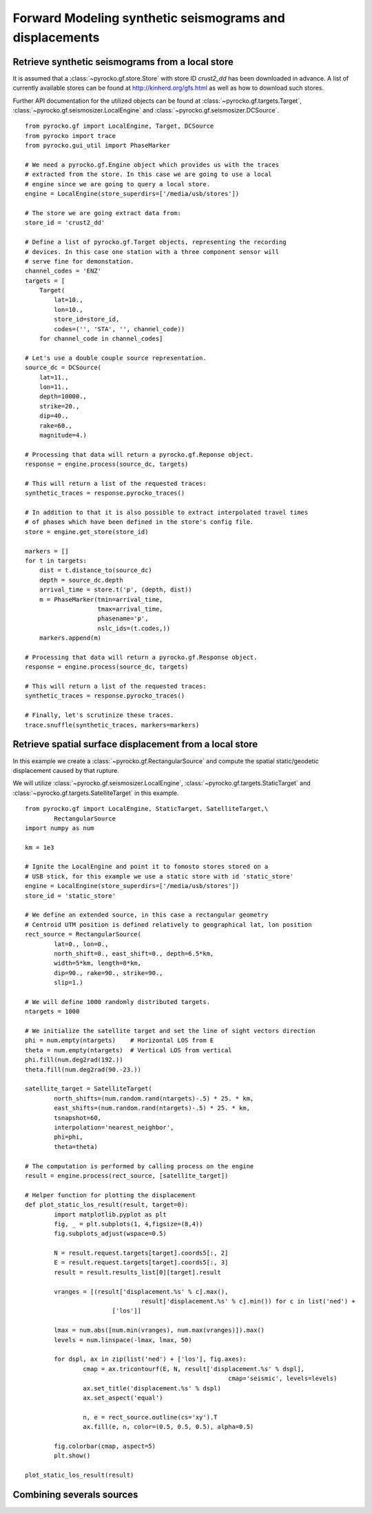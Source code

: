 Forward Modeling synthetic seismograms and displacements
========================================================

Retrieve synthetic seismograms from a local store
--------------------------------------------------

.. highlight:: python

It is assumed that a :class:`~pyrocko.gf.store.Store` with store ID
*crust2_dd* has been downloaded in advance. A list of currently available
stores can be found at http://kinherd.org/gfs.html as well as how to download
such stores.

Further API documentation for the utilized objects can be found at :class:`~pyrocko.gf.targets.Target`,
:class:`~pyrocko.gf.seismosizer.LocalEngine` and :class:`~pyrocko.gf.seismosizer.DCSource`.

::

    from pyrocko.gf import LocalEngine, Target, DCSource
    from pyrocko import trace
    from pyrocko.gui_util import PhaseMarker

    # We need a pyrocko.gf.Engine object which provides us with the traces
    # extracted from the store. In this case we are going to use a local
    # engine since we are going to query a local store.
    engine = LocalEngine(store_superdirs=['/media/usb/stores'])

    # The store we are going extract data from:
    store_id = 'crust2_dd'

    # Define a list of pyrocko.gf.Target objects, representing the recording
    # devices. In this case one station with a three component sensor will
    # serve fine for demonstation.
    channel_codes = 'ENZ'
    targets = [
        Target(
            lat=10.,
            lon=10.,
            store_id=store_id,
            codes=('', 'STA', '', channel_code))
        for channel_code in channel_codes]

    # Let's use a double couple source representation.
    source_dc = DCSource(
        lat=11.,
        lon=11.,
        depth=10000.,
        strike=20.,
        dip=40.,
        rake=60.,
        magnitude=4.)

    # Processing that data will return a pyrocko.gf.Reponse object.
    response = engine.process(source_dc, targets)

    # This will return a list of the requested traces:
    synthetic_traces = response.pyrocko_traces()

    # In addition to that it is also possible to extract interpolated travel times
    # of phases which have been defined in the store's config file.
    store = engine.get_store(store_id)

    markers = []
    for t in targets:
        dist = t.distance_to(source_dc)
        depth = source_dc.depth
        arrival_time = store.t('p', (depth, dist))
        m = PhaseMarker(tmin=arrival_time,
                        tmax=arrival_time,
                        phasename='p',
                        nslc_ids=(t.codes,))
        markers.append(m)

    # Processing that data will return a pyrocko.gf.Response object.
    response = engine.process(source_dc, targets)

    # This will return a list of the requested traces:
    synthetic_traces = response.pyrocko_traces()

    # Finally, let's scrutinize these traces.
    trace.snuffle(synthetic_traces, markers=markers)


Retrieve spatial surface displacement from a local store
----------------------------------------------------------

In this example we create a :class:`~pyrocko.gf.RectangularSource` and compute
the spatial static/geodetic displacement caused by that rupture.

We will utilize :class:`~pyrocko.gf.seismosizer.LocalEngine`, :class:`~pyrocko.gf.targets.StaticTarget` and :class:`~pyrocko.gf.targets.SatelliteTarget` in this example.

::

	from pyrocko.gf import LocalEngine, StaticTarget, SatelliteTarget,\
		RectangularSource
	import numpy as num

	km = 1e3

	# Ignite the LocalEngine and point it to fomosto stores stored on a
	# USB stick, for this example we use a static store with id 'static_store'
	engine = LocalEngine(store_superdirs=['/media/usb/stores'])
	store_id = 'static_store'

	# We define an extended source, in this case a rectangular geometry
	# Centroid UTM position is defined relatively to geographical lat, lon position
	rect_source = RectangularSource(
		lat=0., lon=0.,
		north_shift=0., east_shift=0., depth=6.5*km,
		width=5*km, length=8*km,
		dip=90., rake=90., strike=90.,
		slip=1.)

	# We will define 1000 randomly distributed targets.
	ntargets = 1000

	# We initialize the satellite target and set the line of sight vectors direction
	phi = num.empty(ntargets)    # Horizontal LOS from E
	theta = num.empty(ntargets)  # Vertical LOS from vertical
	phi.fill(num.deg2rad(192.))
	theta.fill(num.deg2rad(90.-23.))

	satellite_target = SatelliteTarget(
		north_shifts=(num.random.rand(ntargets)-.5) * 25. * km,
		east_shifts=(num.random.rand(ntargets)-.5) * 25. * km,
		tsnapshot=60,
		interpolation='nearest_neighbor',
		phi=phi,
		theta=theta)

	# The computation is performed by calling process on the engine
	result = engine.process(rect_source, [satellite_target])

	# Helper function for plotting the displacement
	def plot_static_los_result(result, target=0):
		import matplotlib.pyplot as plt
		fig, _ = plt.subplots(1, 4,figsize=(8,4))
		fig.subplots_adjust(wspace=0.5)

		N = result.request.targets[target].coords5[:, 2]
		E = result.request.targets[target].coords5[:, 3]
		result = result.results_list[0][target].result

		vranges = [(result['displacement.%s' % c].max(),
					result['displacement.%s' % c].min()) for c in list('ned') +
				['los']]

		lmax = num.abs([num.min(vranges), num.max(vranges)]).max()
		levels = num.linspace(-lmax, lmax, 50)

		for dspl, ax in zip(list('ned') + ['los'], fig.axes):
			cmap = ax.tricontourf(E, N, result['displacement.%s' % dspl],
								cmap='seismic', levels=levels)
			ax.set_title('displacement.%s' % dspl)
			ax.set_aspect('equal')

			n, e = rect_source.outline(cs='xy').T
			ax.fill(e, n, color=(0.5, 0.5, 0.5), alpha=0.5)

		fig.colorbar(cmap, aspect=5)
		plt.show()

	plot_static_los_result(result)

.. figure:: _static/rect_source.png
	:align: center

Combining severals sources 
---------------------------
